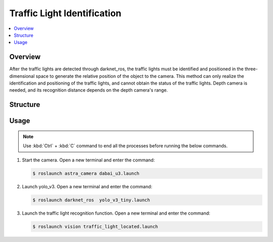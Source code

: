 ============================
Traffic Light Identification
============================

.. contents::
    :local:

Overview
========

After the traffic lights are detected through darknet_ros, the traffic lights must be identified
and positioned in the three-dimensional space to generate the relative position of the object to
the camera. This method can only realize the identification and positioning of the traffic lights,
and cannot obtain the status of the traffic lights. Depth camera is needed, and its recognition
distance depends on the depth camera's range.

Structure
=========

Usage
=====

.. note::

    Use :kbd:`Ctrl` + :kbd:`C` command to end all the processes before running the below commands.

1.  Start the camera. Open a new terminal and enter the command:

    .. code-block::

        $ roslaunch astra_camera dabai_u3.launch

2.  Launch yolo_v3. Open a new terminal and enter the command:

    .. code-block:: console

        $ roslaunch darknet_ros  yolo_v3_tiny.launch

3.  Launch the traffic light recognition function. Open a new terminal and enter the command:

    .. code-block:: console

        $ roslaunch vision traffic_light_located.launch

.. TODO(lsinterbotix): take own screenshots

.. image:: _images/traffic_light.png
    :align: center
